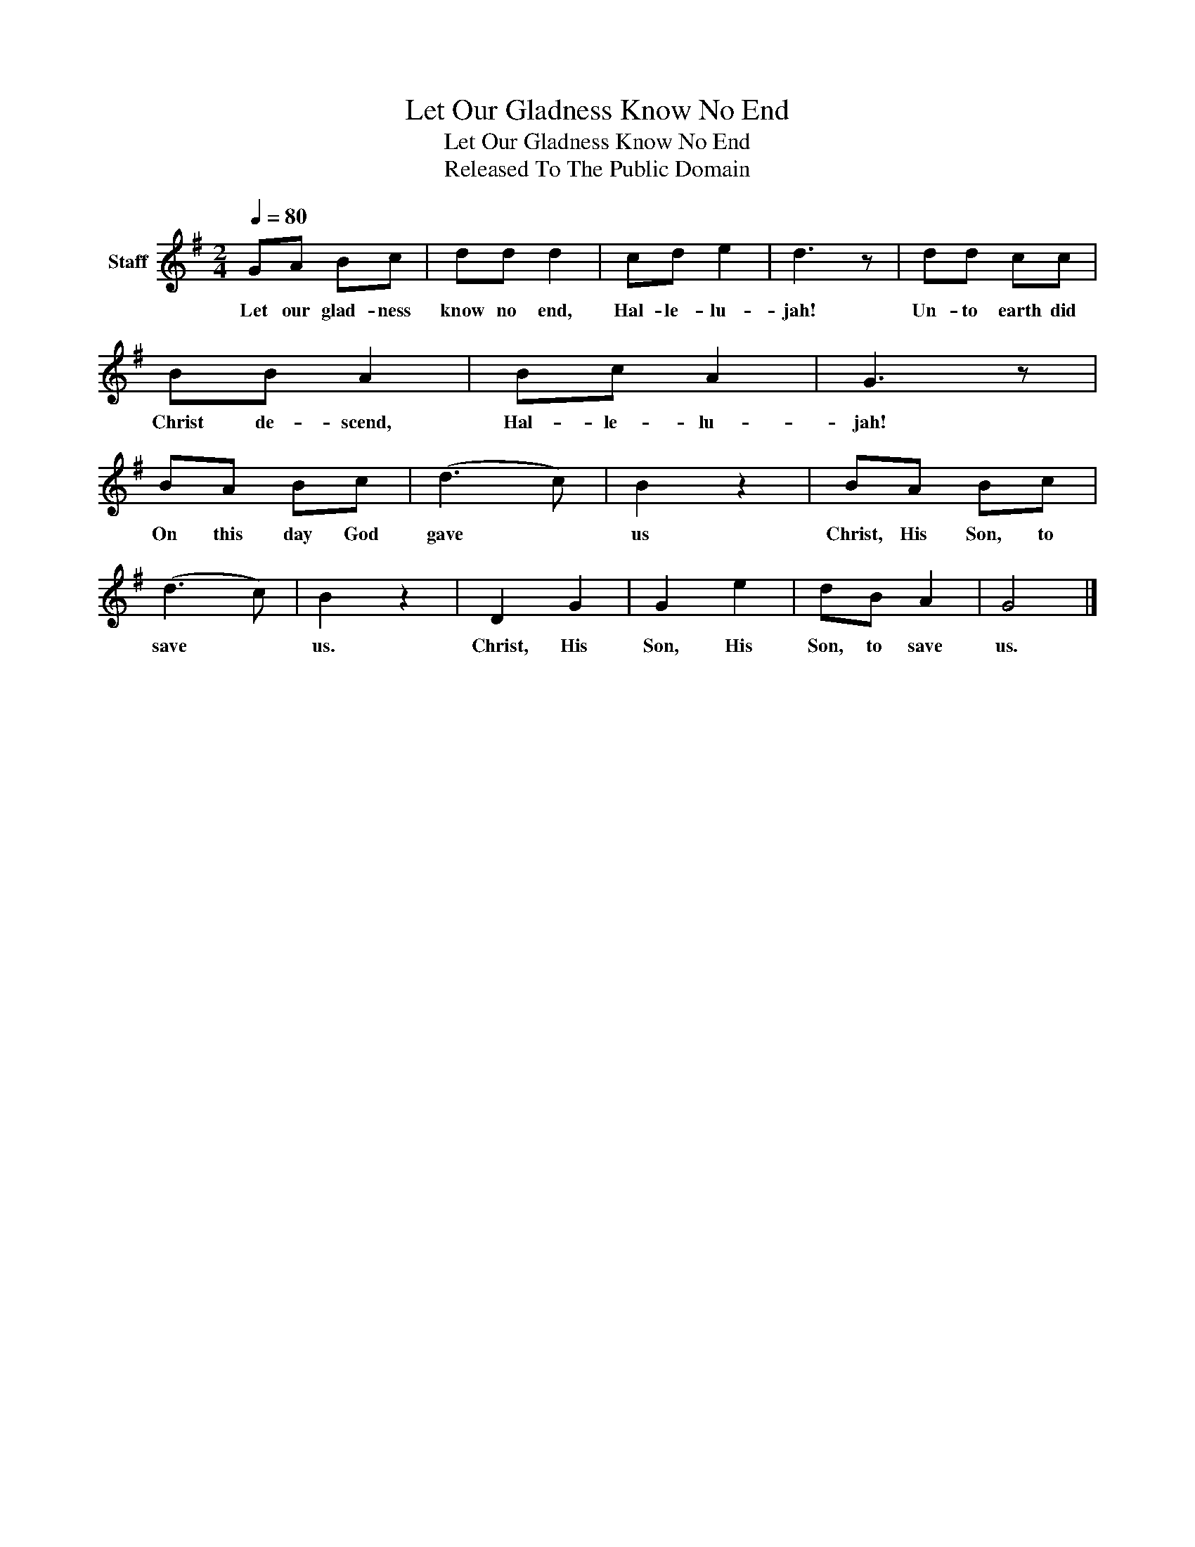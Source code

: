 X:1
T:Let Our Gladness Know No End
T:Let Our Gladness Know No End
T:Released To The Public Domain
Z:Released To The Public Domain
L:1/8
Q:1/4=80
M:2/4
K:G
V:1 treble nm="Staff"
V:1
 GA Bc | dd d2 | cd e2 | d3 z | dd cc | BB A2 | Bc A2 | G3 z | BA Bc | (d3 c) | B2 z2 | BA Bc | %12
w: Let our glad- ness|know no end,|Hal- le- lu-|jah!|Un- to earth did|Christ de- scend,|Hal- le- lu-|jah!|On this day God|gave *|us|Christ, His Son, to|
 (d3 c) | B2 z2 | D2 G2 | G2 e2 | dB A2 | G4 |] %18
w: save *|us.|Christ, His|Son, His|Son, to save|us.|


